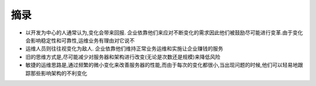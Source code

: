 .. _goal_extract:

摘录
##################

* 以开发为中心的人通常认为,变化会带来回报. 企业依靠他们来应对不断变化的需求因此他们被鼓励尽可能进行变革.由于变化会影响稳定性和可靠性,运维业务有理由对它说不
* 运维人员则往往视变化为敌人. 企业依靠他们维持正常业务运维和实施让企业赚钱的服务

* 旧的思维方式是,尽可能减少对服务器和架构进行改变(无论是次数还是规模)来降低风险
* 敏捷的运维思路是,通过频繁的微小变化来改善服务器的性能,而由于每次的变化都很小,当出现问题的时候,他们可以轻易地跟踪那些影响架构的不利变化



